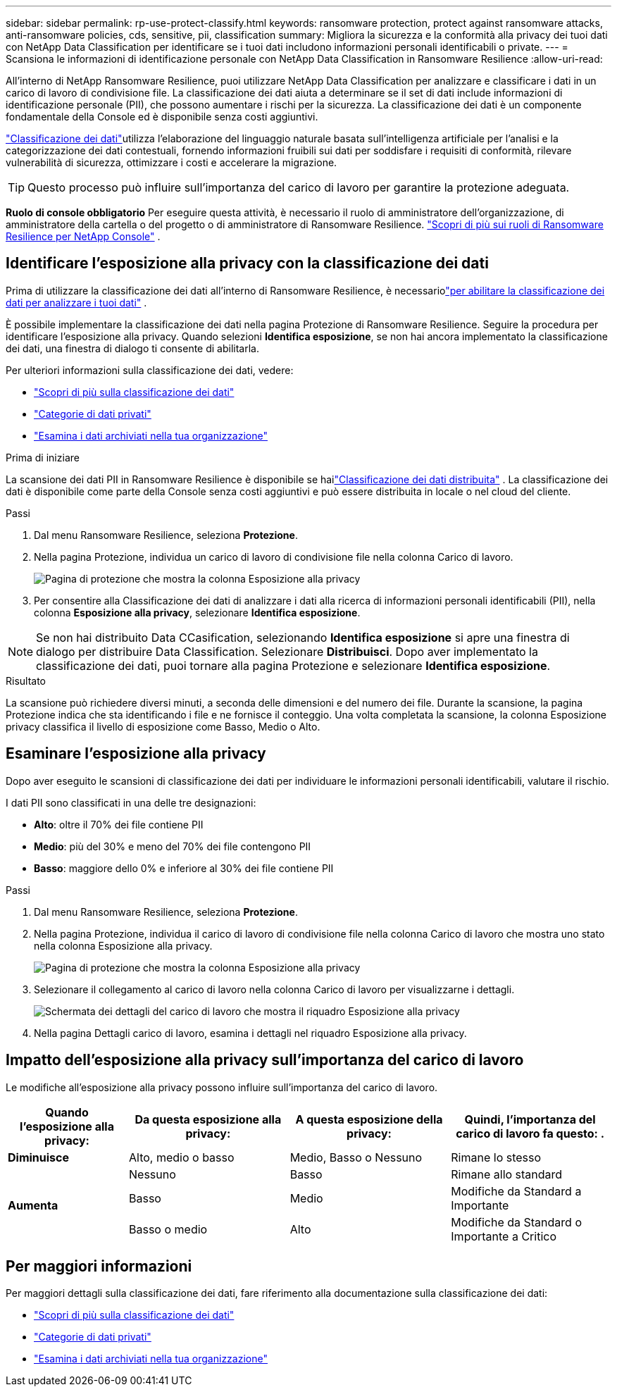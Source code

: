 ---
sidebar: sidebar 
permalink: rp-use-protect-classify.html 
keywords: ransomware protection, protect against ransomware attacks, anti-ransomware policies, cds, sensitive, pii, classification 
summary: Migliora la sicurezza e la conformità alla privacy dei tuoi dati con NetApp Data Classification per identificare se i tuoi dati includono informazioni personali identificabili o private. 
---
= Scansiona le informazioni di identificazione personale con NetApp Data Classification in Ransomware Resilience
:allow-uri-read: 


[role="lead"]
All'interno di NetApp Ransomware Resilience, puoi utilizzare NetApp Data Classification per analizzare e classificare i dati in un carico di lavoro di condivisione file.  La classificazione dei dati aiuta a determinare se il set di dati include informazioni di identificazione personale (PII), che possono aumentare i rischi per la sicurezza.  La classificazione dei dati è un componente fondamentale della Console ed è disponibile senza costi aggiuntivi.

link:https://docs.netapp.com/us-en/data-services-data-classification/["Classificazione dei dati"^]utilizza l'elaborazione del linguaggio naturale basata sull'intelligenza artificiale per l'analisi e la categorizzazione dei dati contestuali, fornendo informazioni fruibili sui dati per soddisfare i requisiti di conformità, rilevare vulnerabilità di sicurezza, ottimizzare i costi e accelerare la migrazione.


TIP: Questo processo può influire sull'importanza del carico di lavoro per garantire la protezione adeguata.

*Ruolo di console obbligatorio* Per eseguire questa attività, è necessario il ruolo di amministratore dell'organizzazione, di amministratore della cartella o del progetto o di amministratore di Ransomware Resilience. link:https://docs.netapp.com/us-en/console-setup-admin/reference-iam-ransomware-roles.html["Scopri di più sui ruoli di Ransomware Resilience per NetApp Console"^] .



== Identificare l'esposizione alla privacy con la classificazione dei dati

Prima di utilizzare la classificazione dei dati all'interno di Ransomware Resilience, è necessariolink:https://docs.netapp.com/us-en/data-services-data-classification/task-deploy-cloud-compliance.html["per abilitare la classificazione dei dati per analizzare i tuoi dati"^] .

È possibile implementare la classificazione dei dati nella pagina Protezione di Ransomware Resilience.  Seguire la procedura per identificare l'esposizione alla privacy.  Quando selezioni **Identifica esposizione**, se non hai ancora implementato la classificazione dei dati, una finestra di dialogo ti consente di abilitarla.

Per ulteriori informazioni sulla classificazione dei dati, vedere:

* https://docs.netapp.com/us-en/data-services-data-classification/concept-classification.html["Scopri di più sulla classificazione dei dati"^]
* https://docs.netapp.com/us-en/data-services-data-classification/reference-private-data-categories.html["Categorie di dati privati"^]
* https://docs.netapp.com/us-en/data-services-data-classification/task-investigate-data.html["Esamina i dati archiviati nella tua organizzazione"^]


.Prima di iniziare
La scansione dei dati PII in Ransomware Resilience è disponibile se hailink:https://docs.netapp.com/us-en/data-services-data-classification/task-deploy-cloud-compliance.html["Classificazione dei dati distribuita"^] . La classificazione dei dati è disponibile come parte della Console senza costi aggiuntivi e può essere distribuita in locale o nel cloud del cliente.

.Passi
. Dal menu Ransomware Resilience, seleziona *Protezione*.
. Nella pagina Protezione, individua un carico di lavoro di condivisione file nella colonna Carico di lavoro.
+
image:screen-protection-sensitive-preview-column.png["Pagina di protezione che mostra la colonna Esposizione alla privacy"]

. Per consentire alla Classificazione dei dati di analizzare i dati alla ricerca di informazioni personali identificabili (PII), nella colonna *Esposizione alla privacy*, selezionare *Identifica esposizione*.



NOTE: Se non hai distribuito Data CCasification, selezionando *Identifica esposizione* si apre una finestra di dialogo per distribuire Data Classification.  Selezionare *Distribuisci*.  Dopo aver implementato la classificazione dei dati, puoi tornare alla pagina Protezione e selezionare *Identifica esposizione*.

.Risultato
La scansione può richiedere diversi minuti, a seconda delle dimensioni e del numero dei file.  Durante la scansione, la pagina Protezione indica che sta identificando i file e ne fornisce il conteggio.  Una volta completata la scansione, la colonna Esposizione privacy classifica il livello di esposizione come Basso, Medio o Alto.



== Esaminare l'esposizione alla privacy

Dopo aver eseguito le scansioni di classificazione dei dati per individuare le informazioni personali identificabili, valutare il rischio.

I dati PII sono classificati in una delle tre designazioni:

* *Alto*: oltre il 70% dei file contiene PII
* *Medio*: più del 30% e meno del 70% dei file contengono PII
* *Basso*: maggiore dello 0% e inferiore al 30% dei file contiene PII


.Passi
. Dal menu Ransomware Resilience, seleziona *Protezione*.
. Nella pagina Protezione, individua il carico di lavoro di condivisione file nella colonna Carico di lavoro che mostra uno stato nella colonna Esposizione alla privacy.
+
image:screen-protection-sensitive-preview-column.png["Pagina di protezione che mostra la colonna Esposizione alla privacy"]

. Selezionare il collegamento al carico di lavoro nella colonna Carico di lavoro per visualizzarne i dettagli.
+
image:screen-protection-workload-details-privacy-exposure.png["Schermata dei dettagli del carico di lavoro che mostra il riquadro Esposizione alla privacy"]

. Nella pagina Dettagli carico di lavoro, esamina i dettagli nel riquadro Esposizione alla privacy.




== Impatto dell'esposizione alla privacy sull'importanza del carico di lavoro

Le modifiche all'esposizione alla privacy possono influire sull'importanza del carico di lavoro.

[cols="15,20a,20,20"]
|===
| Quando l'esposizione alla privacy: | Da questa esposizione alla privacy: | A questa esposizione della privacy: | Quindi, l'importanza del carico di lavoro fa questo: . 


| *Diminuisce*  a| 
Alto, medio o basso
| Medio, Basso o Nessuno | Rimane lo stesso 


.3+| *Aumenta*  a| 
Nessuno
| Basso | Rimane allo standard 


| Basso  a| 
Medio
| Modifiche da Standard a Importante 


| Basso o medio  a| 
Alto
| Modifiche da Standard o Importante a Critico 
|===


== Per maggiori informazioni

Per maggiori dettagli sulla classificazione dei dati, fare riferimento alla documentazione sulla classificazione dei dati:

* https://docs.netapp.com/us-en/data-services-data-classification/concept-classification.html["Scopri di più sulla classificazione dei dati"^]
* https://docs.netapp.com/us-en/data-services-data-classification/reference-private-data-categories.html["Categorie di dati privati"^]
* https://docs.netapp.com/us-en/data-services-data-classification/task-investigate-data.html["Esamina i dati archiviati nella tua organizzazione"^]

